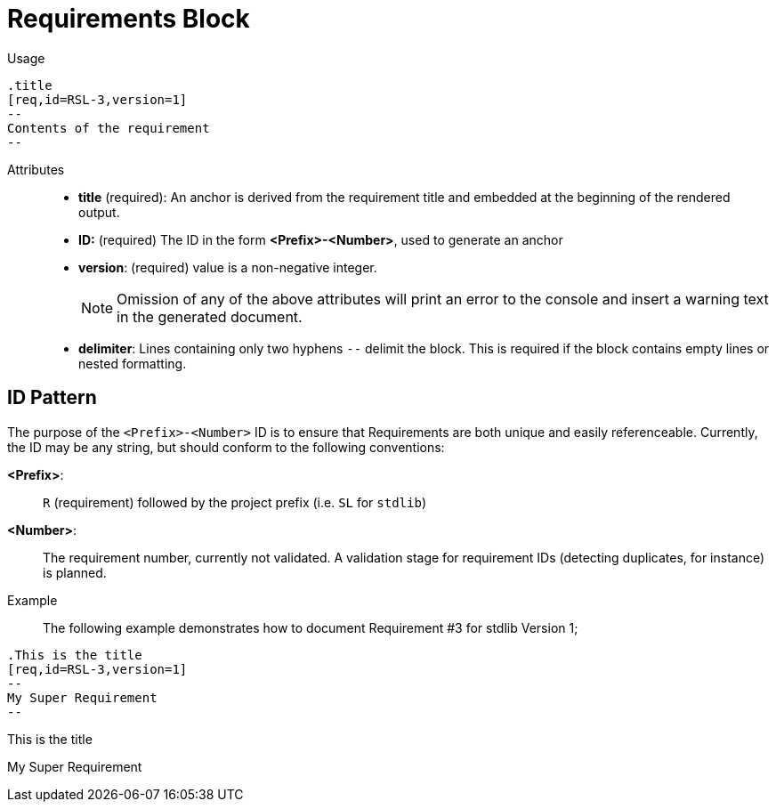 = Requirements Block

Usage::

[source,asciidoc]
----
.title
[req,id=RSL-3,version=1]
--
Contents of the requirement
--
----

Attributes::
* *title* (required):  An anchor is derived from the requirement title and embedded at the beginning of the rendered output.
* *ID:* (required) The ID in the form *<Prefix>-<Number>*, used to generate an anchor
* *version*: (required) value is a non-negative integer.
+
NOTE: Omission of any of the above attributes will print an error to the console and insert a warning text in the generated document.
* *delimiter*: Lines containing only two hyphens `--` delimit the block. This is required if the block contains empty lines or nested formatting.

== ID Pattern

The purpose of the `<Prefix>-<Number>` ID is to ensure that Requirements are both unique and easily referenceable.
Currently, the ID may be any string, but should conform to the following conventions:

*<Prefix>*: :: `R` (requirement) followed by the project prefix (i.e. `SL` for `stdlib`)
*<Number>*: :: The requirement number, currently not validated.
A validation stage for requirement IDs (detecting duplicates, for instance) is planned.

Example::

The following example demonstrates how to document Requirement pass:[#]3 for stdlib Version 1;

// tag::req.block.example[]

ifdef::env-github[]
[source,asciidoc]
----
.This is the title
[req,id=RSL-3,version=1]
--
My Super Requirement
--
----


*Req. RSL-3: <<This_is_the_title,This is the title>> (ver. 1)* +
My Super Requirement

endif::[]

ifndef::env-github[]

[source,asciidoc,subs="quotes"]
----
`.This is the title`
`[req,id=RSL-3,version=1]`
`--`
My Super Requirement
`--`
----


.This is the title
[req,id=RSL-3,version=1]
--
My Super Requirement
--

endif::[]

// end::req.block.example[]

